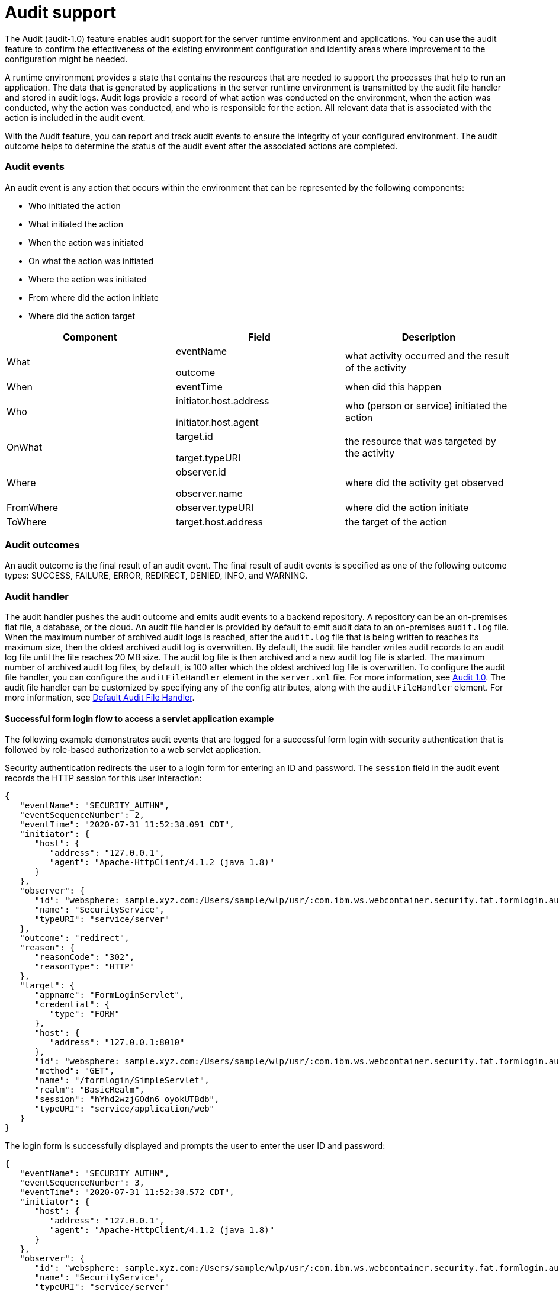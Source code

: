 // Copyright (c) 2018 IBM Corporation and others.
// Licensed under Creative Commons Attribution-NoDerivatives
// 4.0 International (CC BY-ND 4.0)
//   https://creativecommons.org/licenses/by-nd/4.0/
//
// Contributors:
//     IBM Corporation
//
:page-layout: general-reference
:page-type: general
:seo-title: Audit support for server runtime environment and applications - OpenLiberty.io
:seo-description:
= Audit support

The Audit (audit-1.0) feature enables audit support for the server runtime environment and applications. You can use the audit feature to confirm the effectiveness of the existing environment configuration and identify areas where improvement to the configuration might be needed.

A runtime environment provides a state that contains the resources that are needed to support the processes that help to run an application. The data that is generated by applications in the server runtime environment is transmitted by the audit file handler and stored in audit logs. Audit logs provide a record of what action was conducted on the environment, when the action was conducted, why the action was conducted, and who is responsible for the action. All relevant data that is associated with the action is included in the audit event.

With the Audit feature, you can report and track audit events to ensure the integrity of your configured environment. The audit outcome helps to determine the status of the audit event after the associated actions are completed.


=== Audit events

An audit event is any action that occurs within the environment that can be represented by the following components:

* Who initiated the action
* What initiated the action
* When the action was initiated
* On what the action was initiated
* Where the action was initiated
* From where did the action initiate
* Where did the action target


[cols=",,",options="header",]
|===
|Component |Field |Description
|What a|
eventName

outcome

|what activity occurred and the result of the activity
|When |eventTime |when did this happen
|Who a|
initiator.host.address

initiator.host.agent

|who (person or service) initiated the action
|OnWhat a|
target.id

target.typeURI

|the resource that was targeted by the activity
|Where a|
observer.id

observer.name

|where did the activity get observed
|FromWhere |observer.typeURI |where did the action initiate
|ToWhere |target.host.address |the target of the action
|===

=== Audit outcomes


An audit outcome is the final result of an audit event. The final result of audit events is specified as one of the following outcome types: SUCCESS, FAILURE, ERROR, REDIRECT, DENIED, INFO, and WARNING.


===  Audit handler

The audit handler pushes the audit outcome and emits audit events to a backend repository. A repository can be an on-premises flat file, a database, or the cloud. An audit file handler is provided by default to emit audit data to an on-premises `audit.log` file. When the maximum number of archived audit logs is reached, after the `audit.log` file that is being written to reaches its maximum size, then the oldest archived audit log is overwritten. By default, the audit file handler writes audit records to an audit log file until the file reaches 20 MB size. The audit log file is then archived and a new audit log file is started. The maximum number of archived audit log files, by default, is 100 after which the oldest archived log file is overwritten. To configure the audit file handler, you can configure the `auditFileHandler` element in the `server.xml` file. For more information, see https://draft-openlibertyio.mybluemix.net/docs/ref/feature/#audit-1.0.html[Audit 1.0]. The audit file handler can be customized by specifying any of the config attributes, along with the `auditFileHandler` element. For more information, see link:https://www.openliberty.io/docs/ref/config/#auditFileHandler.html[Default Audit File Handler].


==== Successful form login flow to access a servlet application example

The following example demonstrates audit events that are logged for a successful form login with security authentication that is followed by role-based authorization to a web servlet application.

Security authentication redirects the user to a login form for entering an ID and password. The `session` field in the audit event records the HTTP session for this user interaction:

[source,javascript]
----
{
   "eventName": "SECURITY_AUTHN",
   "eventSequenceNumber": 2,
   "eventTime": "2020-07-31 11:52:38.091 CDT",
   "initiator": {
      "host": {
         "address": "127.0.0.1",
         "agent": "Apache-HttpClient/4.1.2 (java 1.8)"
      }
   },
   "observer": {
      "id": "websphere: sample.xyz.com:/Users/sample/wlp/usr/:com.ibm.ws.webcontainer.security.fat.formlogin.audit",
      "name": "SecurityService",
      "typeURI": "service/server"
   },
   "outcome": "redirect",
   "reason": {
      "reasonCode": "302",
      "reasonType": "HTTP"
   },
   "target": {
      "appname": "FormLoginServlet",
      "credential": {
         "type": "FORM"
      },
      "host": {
         "address": "127.0.0.1:8010"
      },
      "id": "websphere: sample.xyz.com:/Users/sample/wlp/usr/:com.ibm.ws.webcontainer.security.fat.formlogin.audit",
      "method": "GET",
      "name": "/formlogin/SimpleServlet",
      "realm": "BasicRealm",
      "session": "hYhd2wzjGOdn6_oyokUTBdb",
      "typeURI": "service/application/web"
   }
}
----

The login form is successfully displayed and prompts the user to enter the user ID and password:

[source,javascript]
----
{
   "eventName": "SECURITY_AUTHN",
   "eventSequenceNumber": 3,
   "eventTime": "2020-07-31 11:52:38.572 CDT",
   "initiator": {
      "host": {
         "address": "127.0.0.1",
         "agent": "Apache-HttpClient/4.1.2 (java 1.8)"
      }
   },
   "observer": {
      "id": "websphere: sample.xyz.com:/Users/sample/wlp/usr/:com.ibm.ws.webcontainer.security.fat.formlogin.audit",
      "name": "SecurityService",
      "typeURI": "service/server"
   },
   "outcome": "success",
   "reason": {
      "reasonCode": "200",
      "reasonType": "HTTP"
   },
   "target": {
      "appname": "/login.jsp",
      "credential": {
         "token": "BasicRealm",
         "type": "BASIC"
      },
      "host": {
         "address": "127.0.0.1:8010"
      },
      "id": "websphere: sample.xyz.com:/Users/sample/wlp/usr/:com.ibm.ws.webcontainer.security.fat.formlogin.audit",
      "method": "GET",
      "name": "/formlogin/login.jsp",
      "realm": "BasicRealm",
      "session": "hYhd2wzjGOdn6_oyokUTBdb",
      "typeURI": "service/application/web"
   }
}

{
   "eventName": "SECURITY_AUTHZ",
   "eventSequenceNumber": 4,
   "eventTime": "2020-07-31 11:52:38.622 CDT",
   "initiator": {
      "host": {
         "address": "127.0.0.1",
         "agent": "Apache-HttpClient/4.1.2 (java 1.8)"
      }
   },
   "observer": {
      "id": "websphere: sample.xyz.com:/Users/sample/wlp/usr/:com.ibm.ws.webcontainer.security.fat.formlogin.audit",
      "name": "SecurityService",
      "typeURI": "service/server"
   },
   "outcome": "success",
   "reason": {
      "reasonCode": "200",
      "reasonType": "HTTP"
   },
   "target": {
      "appname": "/login.jsp",
      "credential": {
         "type": "BASIC"
      },
      "host": {
         "address": "127.0.0.1:8010"
      },
      "id": "websphere: sample.xyz.com:/Users/sample/wlp/usr/:com.ibm.ws.webcontainer.security.fat.formlogin.audit",
      "method": "GET",
      "name": "/formlogin/login.jsp",
      "realm": "BasicRealm",
      "session": "hYhd2wzjGOdn6_oyokUTBdb",
      "typeURI": "service/application/web"
   }
}
----


The `user1` user ID is successfully authorized to access the FormLoginServlet application because the user is in the required Employee or Manager role:

[source,javascript]
----
\{
   "eventName": "SECURITY_AUTHZ",
   "eventSequenceNumber": 6,
   "eventTime": "2020-07-31 11:52:39.410 CDT",
   "initiator": {
      "host": {
         "address": "127.0.0.1",
         "agent": "Apache-HttpClient/4.1.2 (java 1.8)"
      }
   },
   "observer": {
      "id": "websphere: sample.xyz.com:/Users/sample/wlp/usr/:com.ibm.ws.webcontainer.security.fat.formlogin.audit",
      "name": "SecurityService",
      "typeURI": "service/server"
   },
   "outcome": "success",
   "reason": {
      "reasonCode": "200",
      "reasonType": "HTTP"
   },
   "target": {
      "appname": "FormLoginServlet",
      "credential": {
         "token": "user1",
         "type": "LtpaToken2"
      },
      "host": {
         "address": "127.0.0.1:8010"
      },
      "id": "websphere: sample.xyz.com:/Users/sample/wlp/usr/:com.ibm.ws.webcontainer.security.fat.formlogin.audit",
      "method": "GET",
      "name": "/formlogin/SimpleServlet",
      "realm": "BasicRealm",
      "role": {
         "names": "[Employee, Manager]"
      },
      "session": "hYhd2wzjGOdn6_oyokUTBdb",
      "typeURI": "service/application/web"
   }
}

----


==== Failed form login authentication example

The following example demonstrates the audit events that are logged for a failed form login by a user who cannot be authenticated against the user registry.

Security authentication redirects the user to a login form for entering an ID and password. The `session` field in the audit event records the HTTP session for this user interaction.


After the login form prompts the user to enter the user ID and password, the `baduser` user ID fails authentication against the user registry and the user login is denied:

[source,javascript]
----
{
   "eventName": "SECURITY_AUTHN",
   "eventSequenceNumber": 5,
   "eventTime": "2020-07-31 13:46:55.205 CDT",
   "initiator": {
      "host": {
         "address": "127.0.0.1",
         "agent": "Apache-HttpClient/4.1.2 (java 1.8)"
      }
   },
   "observer": {
      "id": "websphere: sample.xyz.com:/Users/sample/wlp/usr/:com.ibm.ws.webcontainer.security.fat.formlogin.audit",
      "name": "SecurityService",
      "typeURI": "service/server"
   },
   "outcome": "denied",
   "reason": {
      "reasonCode": "403",
      "reasonType": "HTTP"
   },
   "target": {
      "appname": "null",
      "credential": {
         "token": "baduser",
         "type": "FORM"
      },
      "host": {
         "address": "127.0.0.1:8010"
      },
      "id": "websphere: sample.xyz.com:/Users/sample/wlp/usr/:com.ibm.ws.webcontainer.security.fat.formlogin.audit",
      "method": "POST",
      "name": "/formlogin/j_security_check",
      "realm": "BasicRealm",
      "session": "0EREOocFtP9s4VvptJ4DHhi",
      "typeURI": "service/application/web"
   }
}
----
